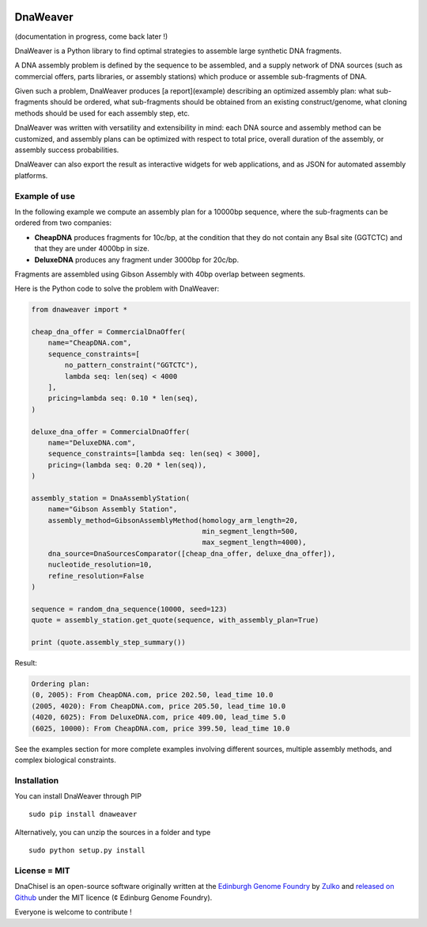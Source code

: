 .. image:: https://raw.githubusercontent.com/Edinburgh-Genome-Foundry/DnaWeaver/master/docs/_static/images/title.png
   :alt: [logo]
   :align: center
   :width: 600px

DnaWeaver
==========

.. image:: https://travis-ci.org/Edinburgh-Genome-Foundry/DnaWeaver.svg?branch=master
   :target: https://travis-ci.org/Edinburgh-Genome-Foundry/DnaWeaver
   :alt: Travis CI build status

(documentation in progress, come back later !)

DnaWeaver is a Python library to find optimal strategies to assemble large
synthetic DNA fragments.

A DNA assembly problem is defined by the sequence to be assembled, and a supply
network of DNA sources (such as commercial offers, parts libraries, or assembly
stations) which produce or assemble sub-fragments of DNA.

Given such a problem, DnaWeaver produces [a report](example) describing an
optimized assembly plan: what sub-fragments should be ordered, what sub-fragments
should be obtained from an existing construct/genome, what cloning methods
should be used for each assembly step, etc.

DnaWeaver was written with versatility and extensibility in mind:
each DNA source and assembly method can be customized, and assembly plans can
be optimized with respect to total price, overall duration of the assembly,
or assembly success probabilities.

DnaWeaver can also export the result as interactive widgets for web applications, and
as JSON for automated assembly platforms.

Example of use
---------------

In the following example we compute an assembly plan for a 10000bp sequence,
where the sub-fragments can be ordered from two companies:

- **CheapDNA** produces fragments for 10c/bp, at the condition that they do not
  contain any BsaI site (GGTCTC) and that they are under 4000bp in size.
- **DeluxeDNA** produces any fragment under 3000bp for 20c/bp.

Fragments are assembled using Gibson Assembly with 40bp overlap between segments.

Here is the Python code to solve the problem with DnaWeaver:

.. code:: python

    from dnaweaver import *

    cheap_dna_offer = CommercialDnaOffer(
        name="CheapDNA.com",
        sequence_constraints=[
            no_pattern_constraint("GGTCTC"),
            lambda seq: len(seq) < 4000
        ],
        pricing=lambda seq: 0.10 * len(seq),
    )

    deluxe_dna_offer = CommercialDnaOffer(
        name="DeluxeDNA.com",
        sequence_constraints=[lambda seq: len(seq) < 3000],
        pricing=(lambda seq: 0.20 * len(seq)),
    )

    assembly_station = DnaAssemblyStation(
        name="Gibson Assembly Station",
        assembly_method=GibsonAssemblyMethod(homology_arm_length=20,
                                             min_segment_length=500,
                                             max_segment_length=4000),
        dna_source=DnaSourcesComparator([cheap_dna_offer, deluxe_dna_offer]),
        nucleotide_resolution=10,
        refine_resolution=False
    )

    sequence = random_dna_sequence(10000, seed=123)
    quote = assembly_station.get_quote(sequence, with_assembly_plan=True)

    print (quote.assembly_step_summary())

Result:

.. code:: bash

    Ordering plan:
    (0, 2005): From CheapDNA.com, price 202.50, lead_time 10.0
    (2005, 4020): From CheapDNA.com, price 205.50, lead_time 10.0
    (4020, 6025): From DeluxeDNA.com, price 409.00, lead_time 5.0
    (6025, 10000): From CheapDNA.com, price 399.50, lead_time 10.0


See the examples section for more complete examples involving different sources,
multiple assembly methods, and complex biological constraints.


Installation
-------------

You can install DnaWeaver through PIP
::
    sudo pip install dnaweaver

Alternatively, you can unzip the sources in a folder and type
::
    sudo python setup.py install


License = MIT
--------------

DnaChisel is an open-source software originally written at the `Edinburgh Genome Foundry
<http://edinburgh-genome-foundry.github.io/home.html>`_ by `Zulko <https://github.com/Zulko>`_
and `released on Github <https://github.com/Edinburgh-Genome-Foundry/DnaChisel>`_ under the MIT licence (¢ Edinburg Genome Foundry).

Everyone is welcome to contribute !
